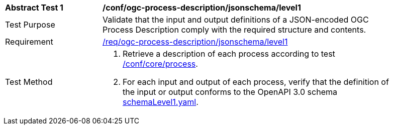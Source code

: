 [[ats_ogc-process-description_jsonschema_l1]]
[width="90%",cols="2,6a"]
|===
^|*Abstract Test {counter:ats-id}* |*/conf/ogc-process-description/jsonschema/level1*
^|Test Purpose |Validate that the input and output definitions of a JSON-encoded OGC Process Description comply with the required structure and contents.
^|Requirement |<<req_ogc-process-description_jsonschema_leve0,/req/ogc-process-description/jsonschema/level1>>
^|Test Method |. Retrieve a description of each process according to test <<ats_core_process,/conf/core/process>>.
. For each input and output of each process, verify that the definition of the input or output conforms to the OpenAPI 3.0 schema https://raw.githubusercontent.com/opengeospatial/ogcapi-processes/master/core/openapi/schemas/schemaLevel0.yaml[schemaLevel1.yaml].
|===
